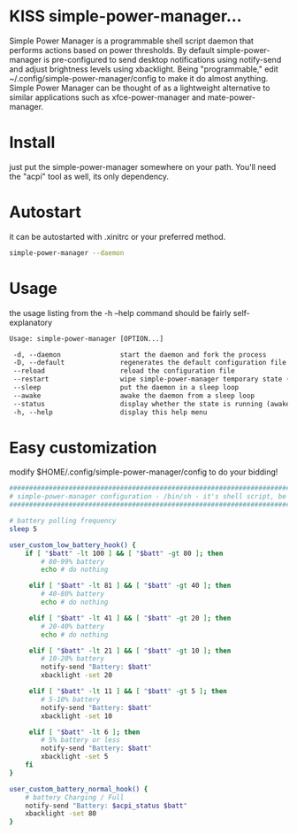 * KISS simple-power-manager...
Simple Power Manager is a programmable shell script daemon that performs actions based on power thresholds.
By default simple-power-manager is pre-configured to send desktop notifications using notify-send
and adjust brightness levels using xbacklight. Being "programmable," edit ~/.config/simple-power-manager/config
to make it do almost anything. Simple Power Manager can be thought of as a lightweight alternative
to similar applications such as xfce-power-manager and mate-power-manager.

* Install
just put the simple-power-manager somewhere on your path. You'll need the "acpi" tool as well, its only dependency.

* Autostart
it can be autostarted with .xinitrc or your preferred method.
#+BEGIN_SRC bash
simple-power-manager --daemon
#+END_SRC

* Usage
the usage listing from the -h --help command should be fairly self-explanatory
#+BEGIN_SRC txt
 Usage: simple-power-manager [OPTION...]

  -d, --daemon               start the daemon and fork the process
  -D, --default              regenerates the default configuration file to $HOME/.config/simple-power-manager/config
  --reload                   reload the configuration file
  --restart                  wipe simple-power-manager temporary state (from /tmp) and restart the daemon
  --sleep                    put the daemon in a sleep loop
  --awake                    awake the daemon from a sleep loop
  --status                   display whether the state is running (awake) or paused (asleep)
  -h, --help                 display this help menu
#+END_SRC

* Easy customization
 modify $HOME/.config/simple-power-manager/config to do your bidding!
#+BEGIN_SRC bash
#################################################################################
# simple-power-manager configuration - /bin/sh - it's shell script, be careful! #
#################################################################################

# battery polling frequency
sleep 5

user_custom_low_battery_hook() {
    if [ "$batt" -lt 100 ] && [ "$batt" -gt 80 ]; then
        # 80-99% battery
        echo # do nothing

     elif [ "$batt" -lt 81 ] && [ "$batt" -gt 40 ]; then
        # 40-80% battery
        echo # do nothing

     elif [ "$batt" -lt 41 ] && [ "$batt" -gt 20 ]; then
        # 20-40% battery
        echo # do nothing

     elif [ "$batt" -lt 21 ] && [ "$batt" -gt 10 ]; then
        # 10-20% battery
        notify-send "Battery: $batt"
        xbacklight -set 20

     elif [ "$batt" -lt 11 ] && [ "$batt" -gt 5 ]; then
        # 5-10% battery
        notify-send "Battery: $batt"
        xbacklight -set 10

     elif [ "$batt" -lt 6 ]; then
        # 5% battery or less
        notify-send "Battery: $batt"
        xbacklight -set 5
    fi
}

user_custom_battery_normal_hook() {
    # battery Charging / Full
    notify-send "Battery: $acpi_status $batt"
    xbacklight -set 80
}
#+END_SRC
